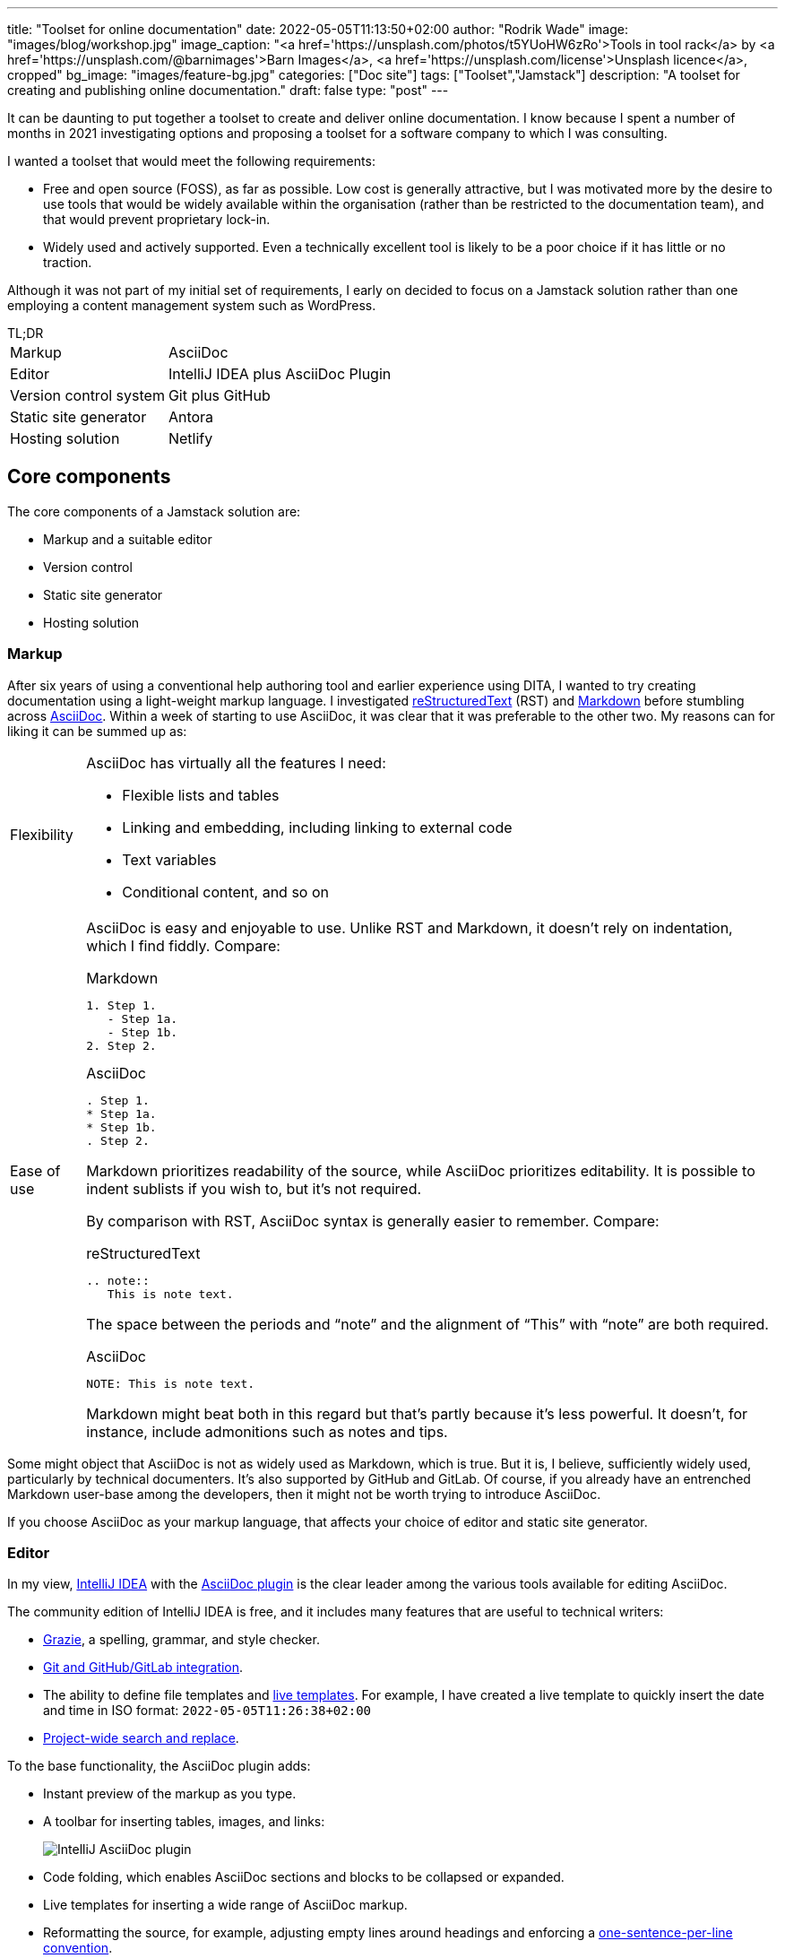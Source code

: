 ---
title: "Toolset for online documentation"
date: 2022-05-05T11:13:50+02:00
author: "Rodrik Wade"
image: "images/blog/workshop.jpg"
image_caption: "<a href='https://unsplash.com/photos/t5YUoHW6zRo'>Tools in tool rack</a> by <a href='https://unsplash.com/@barnimages'>Barn Images</a>, <a href='https://unsplash.com/license'>Unsplash licence</a>, cropped"
bg_image: "images/feature-bg.jpg"
categories: ["Doc site"]
tags: ["Toolset","Jamstack"]
description: "A toolset for creating and publishing online documentation."
draft: false
type: "post"
---

It can be daunting to put together a toolset to create and deliver online documentation.
I know because I spent a number of months in 2021 investigating options and proposing a toolset for a software company to which I was consulting.

I wanted a toolset that would meet the following requirements:

* Free and open source (FOSS), as far as possible.
Low cost is generally attractive, but I was motivated more by the desire to use tools that would be widely available within the organisation (rather than be restricted to the documentation team), and that would prevent proprietary lock-in.

* Widely used and actively supported.
Even a technically excellent tool is likely to be a poor choice if it has little or no traction.

Although it was not part of my initial set of requirements, I early on decided to focus on a Jamstack solution rather than one employing a content management system such as WordPress.

.TL;DR
****
[horizontal]
Markup::
AsciiDoc
Editor::
IntelliJ IDEA plus AsciiDoc Plugin
Version control system::
Git plus GitHub
Static site generator::
Antora
Hosting solution::
Netlify
****

== Core components

The core components of a Jamstack solution are:

* Markup and a suitable editor
* Version control
* Static site generator
* Hosting solution

=== Markup

After six years of using a conventional help authoring tool and earlier experience using DITA, I wanted to try creating documentation using a light-weight markup language.
I investigated https://www.sphinx-doc.org/en/master/usage/restructuredtext/basics.html[reStructuredText^] (RST) and https://www.markdownguide.org/[Markdown^] before stumbling across https://asciidoctor.org/docs/asciidoc-writers-guide/[AsciiDoc^].
Within a week of starting to use AsciiDoc, it was clear that it was preferable to the other two.
My reasons can for liking it can be summed up as:

[horizontal]
Flexibility::
AsciiDoc has virtually all the features I need:
* Flexible lists and tables
* Linking and embedding, including linking to external code
* Text variables
* Conditional content, and so on

Ease of use::

AsciiDoc is easy and enjoyable to use.
Unlike RST and Markdown, it doesn't rely on indentation, which I find fiddly.
Compare:
+
--
.Markdown
[source,markdown]
----
1. Step 1.
   - Step 1a.
   - Step 1b.
2. Step 2.
----

.AsciiDoc
[source,asciidoc]
----
. Step 1.
* Step 1a.
* Step 1b.
. Step 2.
----

Markdown prioritizes readability of the source, while AsciiDoc prioritizes editability.
It is possible to indent sublists if you wish to, but it's not required.

By comparison with RST, AsciiDoc syntax is generally easier to remember.
Compare:

.reStructuredText
[source,rst]
----
.. note::
   This is note text.
----

The space between the periods and "`note`" and the alignment of "`This`" with "`note`" are both required.

.AsciiDoc
[source,asciidoc]
----
NOTE: This is note text.
----

Markdown might beat both in this regard but that's partly because it's less powerful.
It doesn't, for instance, include admonitions such as notes and tips.
--
// End indent

Some might object that AsciiDoc is not as widely used as Markdown, which is true.
But it is, I believe, sufficiently widely used, particularly by technical documenters.
It's also supported by GitHub and GitLab.
Of course, if you already have an entrenched Markdown user-base among the developers, then it might not be worth trying to introduce AsciiDoc.

If you choose AsciiDoc as your markup language, that affects your choice of editor and static site generator.

=== Editor

In my view, https://www.jetbrains.com/help/idea/installation-guide.html[IntelliJ IDEA^] with the https://github.com/asciidoctor/asciidoctor-intellij-plugin[AsciiDoc plugin^] is the clear leader among the various tools available for editing AsciiDoc.

The community edition of IntelliJ IDEA is free, and it includes many features that are useful to technical writers:

* https://plugins.jetbrains.com/plugin/12175-grazie/[Grazie^], a spelling, grammar, and style checker.
* https://www.jetbrains.com/idea/features/#version-control[Git and GitHub/GitLab integration^].
* The ability to define file templates and https://www.jetbrains.com/help/idea/using-live-templates.html[live templates^].
For example, I have created a live template to quickly insert the date and time in ISO format: `2022-05-05T11:26:38+02:00`
* https://www.jetbrains.com/idea/features/#instant-navigation-and-search[Project-wide search and replace^].

To the base functionality, the AsciiDoc plugin adds:

* Instant preview of the markup as you type.
* A toolbar for inserting tables, images, and links:
+
image::/images/blog/intellij-asciidoc-plugin-toolbar.jpg[alt="IntelliJ AsciiDoc plugin"]
* Code folding, which enables AsciiDoc sections and blocks to be collapsed or expanded.
* Live templates for inserting a wide range of AsciiDoc markup.
* Reformatting the source, for example, adjusting empty lines around headings and enforcing a https://asciidoctor.org/docs/asciidoc-recommended-practices/#one-sentence-per-line[one-sentence-per-line convention^].
* Validation of the AsciiDoc source, for example, highlighting broken images and deprecated syntax.
* The ability to quickly generate PDF and HTML previews.
* Support for Antora projects, which greatly facilitates tasks such as inserting cross-references or links to images.

IntelliJ isn't perfect.
For technical writers, there are numerous menus and options that are not relevant to them.
It would be preferable if there were some way to hide these.

An alternative to IntelliJ plus the AsciiDoc plugin is https://asciidocfx.com/[AsciidocFX^], which might better suited to writers who are new to AsciiDoc and who require more support with the syntax.
However, I don't recommend it if you are intending to use Antora as the static site generator because it doesn't offer the Antora support that the IntelliJ plugin does.

=== Version control system

https://git-scm.com/[Git^] is the dominant version control system (VCS) for open-source projects, and it's widespread in other environments too.

Some might object that Git is unnecessarily complex for the requirements of documenters.
I'm somewhat sympathetic to this as I initially found the process of committing changes to the local repo and then pushing them to the remote repo quite confusing -- let alone managing pull requests and merging.

Nevertheless, I think that in a context where the product development team uses Git, it makes sense for documenters to do so too:

* Technical reviewers are more likely to access the source content for review than if it is stored in another VCS, let alone a content management system.
(On the other hand, Git is less likely to be accessible to reviewers from business or marketing, so you might need to resort to outputting content to PDF for them.)
* The publication process can be more easily integrated into the product release process, and the DevOps team are more likely to be willing to undertake such integration.

Of course, if the development team uses another VCS such as Subversion, that might well dictate what the documentation team uses.

NOTE: Antora expects content to be stored in one or more Git repos, so choosing Antora will likely dictate the use of Git.

==== Git host

GitHub and GitLab are the two most widely used cloud-based Git hosts.
For my purposes, there didn't appear to be much to distinguish the two.
I've found GitHub easy to use, and it offers many useful features such as https://docs.github.com/en/actions/using-workflows/about-workflows[workflows^].
Both GitHub and GitLab are easily integrated with Netlify.

In most cases, the determining factor in choosing a Git host (cloud-based or on-premise) will be what the development team uses.

==== Git clients

If you do decide to use GitHub, you'll probably want to install https://desktop.github.com/[GitHub Desktop^].
It makes tasks such as pushing changes to GitHub or branching a repo much easier than doing so using the command line.

I also regularly use the Git functionality provided by IntelliJ IDEA to commit and push files quickly and easily.

=== Static site generator

A static site generator (SSG) is required to aggregate your AsciiDoc content and other assets, and convert them into a structured site.

https://antora.org/[Antora^] is a specialized static site generator intended to convert AsciiDoc content into documentation sites.
It provides a lot of functionality out of the box that would otherwise be tricky to replicate with a more generalist SSG:

* The ability to aggregate content drawn from multiple Git repositories.
* Support for multiple versions of documents in a unified site.
A version menu enables users to easily swap between versions of a document:
* Source-to-source navigation, which means that cross-references are defined in the source documents independently of the output, greatly facilitating their management.
* The ability to easily structure content and define navigation.

Antora has some limitations:

* At present, it does not support multilingual sites by default, although it is possible to add the necessary functionality using extensions.
* It does not yet support automatic generation of PDFs, but development of this functionality is well advanced (as of 5 May 2022).

Antora _is_ a niche player.
It's not nearly as widely used as the likes of Gatsby, Jekyll, or Hugo, but it is being very actively developed and has a committed and https://antora.zulipchat.com/[helpful community^].

=== Hosting

There are numerous options for hosting your site.
Some provide pure hosting while others also provide "`serverless`" backend services, meaning that they provide cloud computing resources on demand for tasks such as site generation.
https://www.netlify.com/[Netlify^] falls into the second category.

I chose Netlify because it seemed that a significant proportion of the Antora sites that I visited were hosted on Netlify, including the official https://docs.antora.org/antora/latest/[Antora Documentation^] site.
I have been impressed with the ease of use and functionality it offers (I particularly like its https://docs.netlify.com/site-deploys/deploy-previews/[preview functionality^]), not to mention that it has a free https://www.netlify.com/pricing/[Starter tier^].

== Supporting tools

The tools listed below are not essential, but they are useful.

=== Screen capture software

I've used https://www.techsmith.com/screen-capture.html[Snagit^] for so long that I'm willing to pay for the relatively low licence fee.

=== Bitmap image editing

For simple editing of PNGs and JPEGs, I most often use Snagit's editor.
https://www.gimp.org[GIMP^] is the default FOSS option, although it's overkill for my purposes.

=== Diagraming tools

My preferred tool for creating diagrams and exporting them as SVGs remains https://www.microsoft.com/en-za/microsoft-365/visio/flowchart-software[Visio^].
It is powerful and generally easy to use.
Unfortunately, it's pricey.

I've also used https://www.diagrams.net/[diagrams.net^] (formerly draw.io) and while it isn't comparable to Visio, it can be used to create very acceptable SVG diagrams.

=== Vector image editing

For SVG images, https://inkscape.org[Inkscape^] is the obvious FOSS choice.
It's powerful (certainly exceeding anything I might require), although it's not always entirely intuitive.
